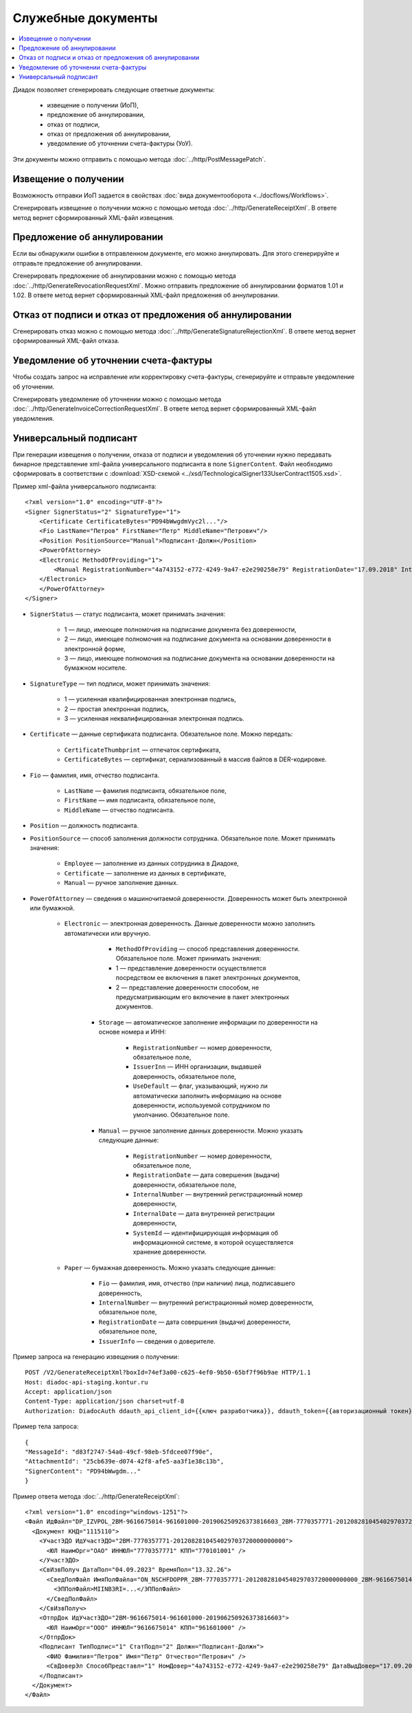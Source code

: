 Служебные документы
===================

.. contents:: :local:

Диадок позволяет сгенерировать следующие ответные документы:

	- извещение о получении (ИоП),
	- предложение об аннулировании,
	- отказ от подписи,
	- отказ от предложения об аннулировании,
	- уведомление об уточнении счета-фактуры (УоУ).

Эти документы можно отправить с помощью метода :doc:`../http/PostMessagePatch`.

Извещение о получении
---------------------

Возможность отправки ИоП задается в свойствах :doc:`вида документооборота <../docflows/Workflows>`.

Сгенерировать извещение о получении можно с помощью метода :doc:`../http/GenerateReceiptXml`. В ответе метод вернет сформированный XML-файл извещения.

Предложение об аннулировании
----------------------------

Если вы обнаружили ошибки в отправленном документе, его можно аннулировать. Для этого сгенерируйте и отправьте предложение об аннулировании. 

Сгенерировать предложение об аннулировании можно с помощью метода :doc:`../http/GenerateRevocationRequestXml`. Можно отправить предложение об аннулировании форматов 1.01 и 1.02. В ответе метод вернет сформированный XML-файл предложения об аннулировании.

Отказ от подписи и отказ от предложения об аннулировании
--------------------------------------------------------

Сгенерировать отказ можно с помощью метода :doc:`../http/GenerateSignatureRejectionXml`. В ответе метод вернет сформированный XML-файл отказа.

Уведомление об уточнении счета-фактуры
--------------------------------------

Чтобы создать запрос на исправление или корректировку счета-фактуры, сгенерируйте и отправьте уведомление об уточнении.

Сгенерировать уведомление об уточнении можно с помощью метода :doc:`../http/GenerateInvoiceCorrectionRequestXml`. В ответе метод вернет сформированный XML-файл уведомления.

.. _universal_signer:

Универсальный подписант
-----------------------

При генерации извещения о получении, отказа от подписи и уведомления об уточнении нужно передавать бинарное представление xml-файла универсального подписанта в поле ``SignerContent``. Файл необходимо сформировать в соответствии с :download:`XSD-схемой <../xsd/TechnologicalSigner133UserContract1505.xsd>`.

Пример xml-файла универсального подписанта:

::

    <?xml version="1.0" encoding="UTF-8"?>
    <Signer SignerStatus="2" SignatureType="1">
        <Certificate CertificateBytes="PD94bWwgdmVyc2l..."/>
        <Fio LastName="Петров" FirstName="Петр" MiddleName="Петрович"/>
        <Position PositionSource="Manual">Подписант-Должн</Position>
        <PowerOfAttorney>
        <Electronic MethodOfProviding="1">
            <Manual RegistrationNumber="4a743152-e772-4249-9a47-e2e290258e79" RegistrationDate="17.09.2018" InternalNumber="123" InternalDate="18.09.2018" SystemId="СвДоверЭл-ИдСистХран"/>
        </Electronic>
        </PowerOfAttorney>
    </Signer>

- ``SignerStatus`` — статус подписанта, может принимать значения:

	- 1 — лицо, имеющее полномочия на подписание документа без доверенности,
	- 2 — лицо, имеющее полномочия на подписание документа на основании доверенности в электронной форме,
	- 3 — лицо, имеющее полномочия на подписание документа на основании доверенности на бумажном носителе.

- ``SignatureType`` — тип подписи, может принимать значения:

	- 1 — усиленная квалифицированная электронная подпись,
	- 2 — простая электронная подпись,
	- 3 — усиленная неквалифицированная электронная подпись.

- ``Certificate`` — данные сертификата подписанта. Обязательное поле. Можно передать:

	- ``CertificateThumbprint`` — отпечаток сертификата,
	- ``CertificateBytes`` — сертификат, сериализованный в массив байтов в DER-кодировке.

- ``Fio`` — фамилия, имя, отчество подписанта.

	- ``LastName`` — фамилия подписанта, обязательное поле,
	- ``FirstName`` — имя подписанта, обязательное поле,
	- ``MiddleName`` — отчество подписанта.

- ``Position`` — должность подписанта.
- ``PositionSource`` — способ заполнения должности сотрудника. Обязательное поле. Может принимать значения:

	- ``Employee`` — заполнение из данных сотрудника в Диадоке,
	- ``Certificate`` — заполнение из данных в сертификате,
	- ``Manual`` — ручное заполнение данных.

- ``PowerOfAttorney`` — сведения о машиночитаемой доверенности. Доверенность может быть электронной или бумажной.

	- ``Electronic`` — электронная доверенность. Данные доверенности можно заполнить автоматически или вручную.

			- ``MethodOfProviding`` — способ представления доверенности. Обязательное поле. Может принимать значения:

			- 1 — представление доверенности осуществляется посредством ее включения в пакет электронных документов,
			- 2 — представление доверенности способом, не предусматривающим его включение в пакет электронных документов.

		- ``Storage`` — автоматическое заполнение информации по доверенности на основе номера и ИНН:

			- ``RegistrationNumber`` — номер доверенности, обязательное поле,
			- ``IssuerInn`` — ИНН организации, выдавшей доверенность, обязательное поле,
			- ``UseDefault`` — флаг, указывающий, нужно ли автоматически заполнить информацию на основе доверенности, используемой сотрудником по умолчанию. Обязательное поле.

		- ``Manual`` — ручное заполнение данных доверенности. Можно указать следующие данные:

			- ``RegistrationNumber`` — номер доверенности, обязательное поле,
			- ``RegistrationDate`` — дата совершения (выдачи) доверенности, обязательное поле,
			- ``InternalNumber`` — внутренний регистрационный номер доверенности,
			- ``InternalDate`` — дата внутренней регистрации доверенности,
			- ``SystemId`` — идентифицирующая информация об информационной системе, в которой осуществляется хранение доверенности.

	- ``Paper`` — бумажная доверенность. Можно указать следующие данные:

		- ``Fio`` — фамилия, имя, отчество (при наличии) лица, подписавшего доверенность,
		- ``InternalNumber`` — внутренний регистрационный номер доверенности, обязательное поле,
		- ``RegistrationDate`` — дата совершения (выдачи) доверенности, обязательное поле,
		- ``IssuerInfo`` — сведения о доверителе.

Пример запроса на генерацию извещения о получении:

::

    POST /V2/GenerateReceiptXml?boxId=74ef3a00-c625-4ef0-9b50-65bf7f96b9ae HTTP/1.1
    Host: diadoc-api-staging.kontur.ru
    Accept: application/json
    Content-Type: application/json charset=utf-8
    Authorization: DiadocAuth ddauth_api_client_id={{ключ разработчика}}, ddauth_token={{авторизационный токен}}

Пример тела запроса: 

::

    {
    "MessageId": "d83f2747-54a0-49cf-98eb-5fdcee07f90e",
    "AttachmentId": "25cb639e-d074-42f8-afe5-aa3f1e38c13b",
    "SignerContent": "PD94bWwgdm..."
    }

Пример ответа метода :doc:`../http/GenerateReceiptXml`:

::

  <?xml version="1.0" encoding="windows-1251"?>
  <Файл ИдФайл="DP_IZVPOL_2BM-9616675014-961601000-201906250926373816603_2BM-7770357771-2012082810454029703720000000000_20230904_54c96f37-a745-4e02-8dda-41404992952f" ВерсПрог="Diadoc 1.0" ВерсФорм="1.03">
    <Документ КНД="1115110">
      <УчастЭДО ИдУчастЭДО="2BM-7770357771-2012082810454029703720000000000">
        <ЮЛ НаимОрг="ОАО" ИННЮЛ="7770357771" КПП="770101001" />
      </УчастЭДО>
      <СвИзвПолуч ДатаПол="04.09.2023" ВремяПол="13.32.26">
        <СведПолФайл ИмяПолФайла="ON_NSCHFDOPPR_2BM-7770357771-2012082810454029703720000000000_2BM-9616675014-961601000-201906250926373816603_20200826_6efc7ad3-88ff-485d-86bb-c84c2262caf2">
          <ЭППолФайл>MIINB3RI=...</ЭППолФайл>
        </СведПолФайл>
      </СвИзвПолуч>
      <ОтпрДок ИдУчастЭДО="2BM-9616675014-961601000-201906250926373816603">
        <ЮЛ НаимОрг="ООО" ИННЮЛ="9616675014" КПП="961601000" />
      </ОтпрДок>
      <Подписант ТипПодпис="1" СтатПодп="2" Должн="Подписант-Должн">
        <ФИО Фамилия="Петров" Имя="Петр" Отчество="Петрович" />
        <СвДоверЭл СпособПредставл="1" НомДовер="4a743152-e772-4249-9a47-e2e290258e79" ДатаВыдДовер="17.09.2018" ВнНомДовер="123" ДатаВнРегДовер="18.09.2018" ИдСистХран="СвДоверЭл-ИдСистХран" />
      </Подписант>
    </Документ>
  </Файл>



